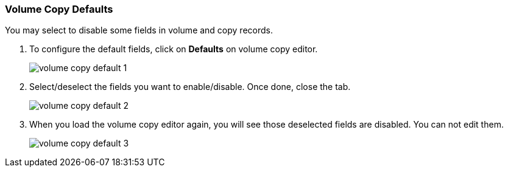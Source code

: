 Volume Copy Defaults
~~~~~~~~~~~~~~~~~~~~

You may select to disable some fields in volume and copy records. 

. To configure the default fields, click on *Defaults* on volume copy editor.
+
image::images/cat/volume-copy-default-1.png[]
+
. Select/deselect the fields you want to enable/disable. Once done, close the tab.
+
image::images/cat/volume-copy-default-2.png[]
. When you load the volume copy editor again, you will see those deselected fields are disabled. You can not edit them.
+
image::images/cat/volume-copy-default-3.png[]



